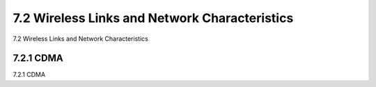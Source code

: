 .. _c7.2:

7.2 Wireless Links and Network Characteristics
===================================================================
7.2 Wireless Links and Network Characteristics

.. tab:: 中文

.. tab:: 英文

7.2.1 CDMA
--------------------------------------------------------------------------------------
7.2.1 CDMA

.. tab:: 中文

.. tab:: 英文

